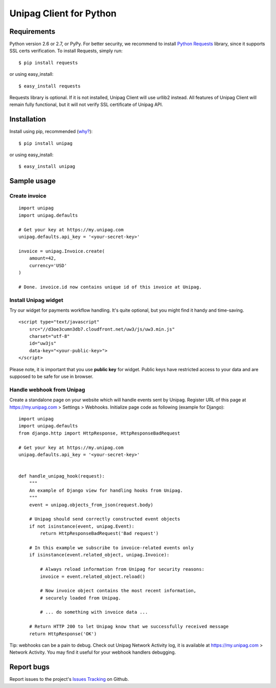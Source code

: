 Unipag Client for Python
========================

.. image:: https://travis-ci.org/unipag/unipag-python.png?branch=master
        :target: https://travis-ci.org/unipag/unipag-python

Requirements
------------

Python version 2.6 or 2.7, or PyPy. For better security, we recommend to
install `Python Requests`_ library, since it supports SSL certs verification.
To install Requests, simply run: ::

    $ pip install requests

or using easy_install: ::

    $ easy_install requests

Requests library is optional. If it is not installed, Unipag Client will use
urllib2 instead. All features of Unipag Client will remain fully functional, but
it will not verify SSL certificate of Unipag API.

.. _`Python Requests`: http://docs.python-requests.org/

Installation
------------

Install using pip, recommended (`why?`_): ::

    $ pip install unipag

or using easy_install: ::

    $ easy_install unipag

.. _`why?`: http://www.pip-installer.org/en/latest/other-tools.html#pip-compared-to-easy-install

Sample usage
------------

Create invoice
~~~~~~~~~~~~~~

::

    import unipag
    import unipag.defaults

    # Get your key at https://my.unipag.com
    unipag.defaults.api_key = '<your-secret-key>'

    invoice = unipag.Invoice.create(
        amount=42,
        currency='USD'
    )

    # Done. invoice.id now contains unique id of this invoice at Unipag.

Install Unipag widget
~~~~~~~~~~~~~~~~~~~~~

Try our widget for payments workflow handling. It's quite optional, but you
might find it handy and time-saving.

::

    <script type="text/javascript"
        src="//d3oe3cumn3db7.cloudfront.net/uw3/js/uw3.min.js"
        charset="utf-8"
        id="uw3js"
        data-key="<your-public-key>">
    </script>

Please note, it is important that you use **public key** for widget.
Public keys have restricted access to your data and are supposed to be safe
for use in browser.


Handle webhook from Unipag
~~~~~~~~~~~~~~~~~~~~~~~~~~

Create a standalone page on your website which will handle events sent by
Unipag. Register URL of this page at `<https://my.unipag.com>`_ > Settings > Webhooks.
Initialize page code as following (example for Django):

::

    import unipag
    import unipag.defaults
    from django.http import HttpResponse, HttpResponseBadRequest

    # Get your key at https://my.unipag.com
    unipag.defaults.api_key = '<your-secret-key>'


    def handle_unipag_hook(request):
        """
        An example of Django view for handling hooks from Unipag.
        """
        event = unipag.objects_from_json(request.body)

        # Unipag should send correctly constructed event objects
        if not isinstance(event, unipag.Event):
            return HttpResponseBadRequest('Bad request')

        # In this example we subscribe to invoice-related events only
        if isinstance(event.related_object, unipag.Invoice):

            # Always reload information from Unipag for security reasons:
            invoice = event.related_object.reload()

            # Now invoice object contains the most recent information,
            # securely loaded from Unipag.

            # ... do something with invoice data ...

        # Return HTTP 200 to let Unipag know that we successfully received message
        return HttpResponse('OK')

Tip: webhooks can be a pain to debug. Check out Unipag Network Activity log, it
is available at `<https://my.unipag.com>`_ > Network Activity. You may find it
useful for your webhook handlers debugging.

Report bugs
-----------

Report issues to the project's `Issues Tracking`_ on Github.

.. _`Issues Tracking`: https://github.com/unipag/unipag-python/issues
